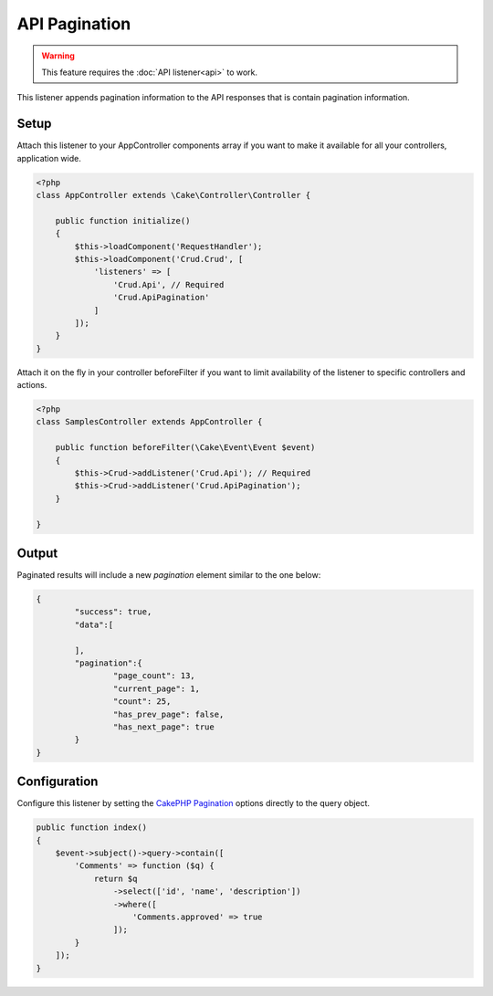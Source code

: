 API Pagination
==============

.. warning::

	This feature requires the :doc:`API listener<api>` to work.

This listener appends pagination information to the API responses that is contain
pagination information.

Setup
-----
Attach this listener to your AppController components array if you want to make
it available for all your controllers, application wide.

.. code-block:: php

    <?php
    class AppController extends \Cake\Controller\Controller {

        public function initialize()
        {
            $this->loadComponent('RequestHandler');
            $this->loadComponent('Crud.Crud', [
                'listeners' => [
                    'Crud.Api', // Required
                    'Crud.ApiPagination'
                ]
            ]);
        }
    }


Attach it on the fly in your controller beforeFilter if you want to limit
availability of the listener to specific controllers and actions.

.. code-block:: php

    <?php
    class SamplesController extends AppController {

        public function beforeFilter(\Cake\Event\Event $event)
        {
            $this->Crud->addListener('Crud.Api'); // Required
            $this->Crud->addListener('Crud.ApiPagination');
        }

    }

Output
------

Paginated results will include a new `pagination` element similar to the one
below:

.. code-block:: json

	{
		"success": true,
		"data":[

		],
		"pagination":{
			"page_count": 13,
			"current_page": 1,
			"count": 25,
			"has_prev_page": false,
			"has_next_page": true
		}
	}

Configuration
-------------

Configure this listener by setting the
`CakePHP Pagination <http://book.cakephp.org/3.0/en/controllers/components/pagination.html>`_ options directly to the
query object.

.. code-block:: php

    public function index()
    {
        $event->subject()->query->contain([
            'Comments' => function ($q) {
                return $q
                    ->select(['id', 'name', 'description'])
                    ->where([
                        'Comments.approved' => true
                    ]);
            }
        ]);
    }
